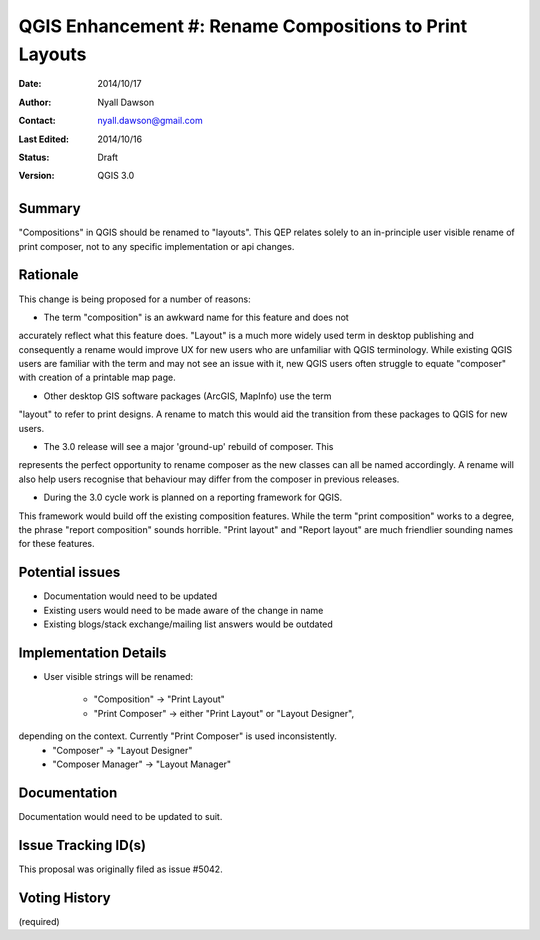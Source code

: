 .. _qep#[.#]:

========================================================
QGIS Enhancement #: Rename Compositions to Print Layouts
========================================================

:Date: 2014/10/17
:Author: Nyall Dawson
:Contact: nyall.dawson@gmail.com
:Last Edited: 2014/10/16
:Status:  Draft
:Version: QGIS 3.0

Summary
-------

"Compositions" in QGIS should be renamed to "layouts". This QEP relates
solely to an in-principle user visible rename of print composer, not to
any specific implementation or api changes.

Rationale
---------

This change is being proposed for a number of reasons:

* The term "composition" is an awkward name for this feature and does not
accurately reflect what this feature does. "Layout" is a much more widely
used term in desktop publishing and consequently a rename would improve
UX for new users who are unfamiliar with QGIS terminology. While existing
QGIS users are familiar with the term and may not see an issue with it,
new QGIS users often struggle to equate "composer" with creation of a
printable map page.

* Other desktop GIS software packages (ArcGIS, MapInfo) use the term
"layout" to refer to print designs. A rename to match this would aid 
the transition from these packages to QGIS for new users.

* The 3.0 release will see a major 'ground-up' rebuild of composer. This
represents the perfect opportunity to rename composer as the new classes
can all be named accordingly. A rename will also help users recognise that
behaviour may differ from the composer in previous releases. 

* During the 3.0 cycle work is planned on a reporting framework for QGIS.
This framework would build off the existing composition features. While
the term "print composition" works to a degree, the phrase "report
composition" sounds horrible. "Print layout" and "Report layout" are much
friendlier sounding names for these features.

Potential issues
----------------

* Documentation would need to be updated

* Existing users would need to be made aware of the change in name

* Existing blogs/stack exchange/mailing list answers would be outdated

Implementation Details
-----------------------


* User visible strings will be renamed:

    * "Composition" -> "Print Layout"
    * "Print Composer" -> either "Print Layout" or "Layout Designer",
depending on the context. Currently "Print Composer" is used inconsistently.
    * "Composer" -> "Layout Designer"
    * "Composer Manager" -> "Layout Manager"
   
Documentation
-------------

Documentation would need to be updated to suit.

Issue Tracking ID(s)
---------------------

This proposal was originally filed as issue #5042.

Voting History
---------------

(required)
